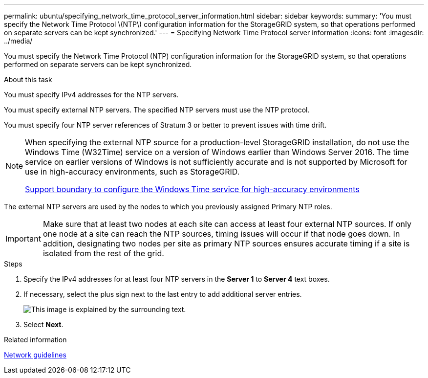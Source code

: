 ---
permalink: ubuntu/specifying_network_time_protocol_server_information.html
sidebar: sidebar
keywords:
summary: 'You must specify the Network Time Protocol \(NTP\) configuration information for the StorageGRID system, so that operations performed on separate servers can be kept synchronized.'
---
= Specifying Network Time Protocol server information
:icons: font
:imagesdir: ../media/

[.lead]
You must specify the Network Time Protocol (NTP) configuration information for the StorageGRID system, so that operations performed on separate servers can be kept synchronized.

.About this task

You must specify IPv4 addresses for the NTP servers.

You must specify external NTP servers. The specified NTP servers must use the NTP protocol.

You must specify four NTP server references of Stratum 3 or better to prevent issues with time drift.

[NOTE]
====
When specifying the external NTP source for a production-level StorageGRID installation, do not use the Windows Time (W32Time) service on a version of Windows earlier than Windows Server 2016. The time service on earlier versions of Windows is not sufficiently accurate and is not supported by Microsoft for use in high-accuracy environments, such as StorageGRID.

https://support.microsoft.com/en-us/help/939322/support-boundary-to-configure-the-windows-time-service-for-high-accura[Support boundary to configure the Windows Time service for high-accuracy environments]
====

The external NTP servers are used by the nodes to which you previously assigned Primary NTP roles.

IMPORTANT: Make sure that at least two nodes at each site can access at least four external NTP sources. If only one node at a site can reach the NTP sources, timing issues will occur if that node goes down. In addition, designating two nodes per site as primary NTP sources ensures accurate timing if a site is isolated from the rest of the grid.

.Steps

. Specify the IPv4 addresses for at least four NTP servers in the *Server 1* to *Server 4* text boxes.
. If necessary, select the plus sign next to the last entry to add additional server entries.
+
image::../media/8_gmi_installer_ntp_page.gif[This image is explained by the surrounding text.]

. Select *Next*.

.Related information

xref:../network/index.adoc[Network guidelines]
